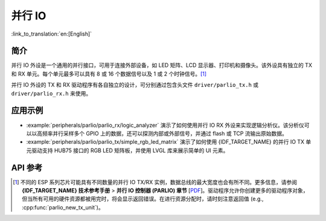 并行 IO
=======

:link_to_translation:`en:[English]`

简介
----

并行 IO 外设是一个通用的并行接口，可用于连接外部设备，如 LED 矩阵、LCD 显示器、打印机和摄像头。该外设具有独立的 TX 和 RX 单元。每个单元最多可以具有 8 或 16 个数据信号以及 1 或 2 个时钟信号。[1]_

并行 IO 外设的 TX 和 RX 驱动程序有各自独立的设计，可分别通过包含头文件 ``driver/parlio_tx.h`` 或 ``driver/parlio_rx.h`` 来使用。

应用示例
--------

* :example:`peripherals/parlio/parlio_rx/logic_analyzer` 演示了如何使用并行 IO RX 外设来实现逻辑分析仪。该分析仪可以以高频率并行采样多个 GPIO 上的数据，还可以探测内部或外部信号，并通过 flash 或 TCP 流输出原始数据。
* :example:`peripherals/parlio/parlio_tx/simple_rgb_led_matrix` 演示了如何使用 {IDF_TARGET_NAME} 的并行 IO TX 单元驱动支持 HUB75 接口的 RGB LED 矩阵板，并使用 LVGL 库来展示简单的 UI 元素。


API 参考
-------------

.. include-build-file:: inc/parlio_tx.inc
.. include-build-file:: inc/parlio_rx.inc
.. include-build-file:: inc/components/esp_driver_parlio/include/driver/parlio_types.inc
.. include-build-file:: inc/components/hal/include/hal/parlio_types.inc

.. [1]
  不同的 ESP 系列芯片可能具有不同数量的并行 IO TX/RX 实例，数据总线的最大宽度也会有所不同。更多信息，请参阅 **{IDF_TARGET_NAME} 技术参考手册** > **并行 IO 控制器 (PARLIO) 章节** [`PDF <{IDF_TARGET_TRM_EN_URL}#parlio>`__]。驱动程序允许你创建更多的驱动程序对象，但当所有可用的硬件资源都被用完时，将会显示返回错误。在进行资源分配时，请时刻注意返回值 (e.g., :cpp:func:`parlio_new_tx_unit`)。
